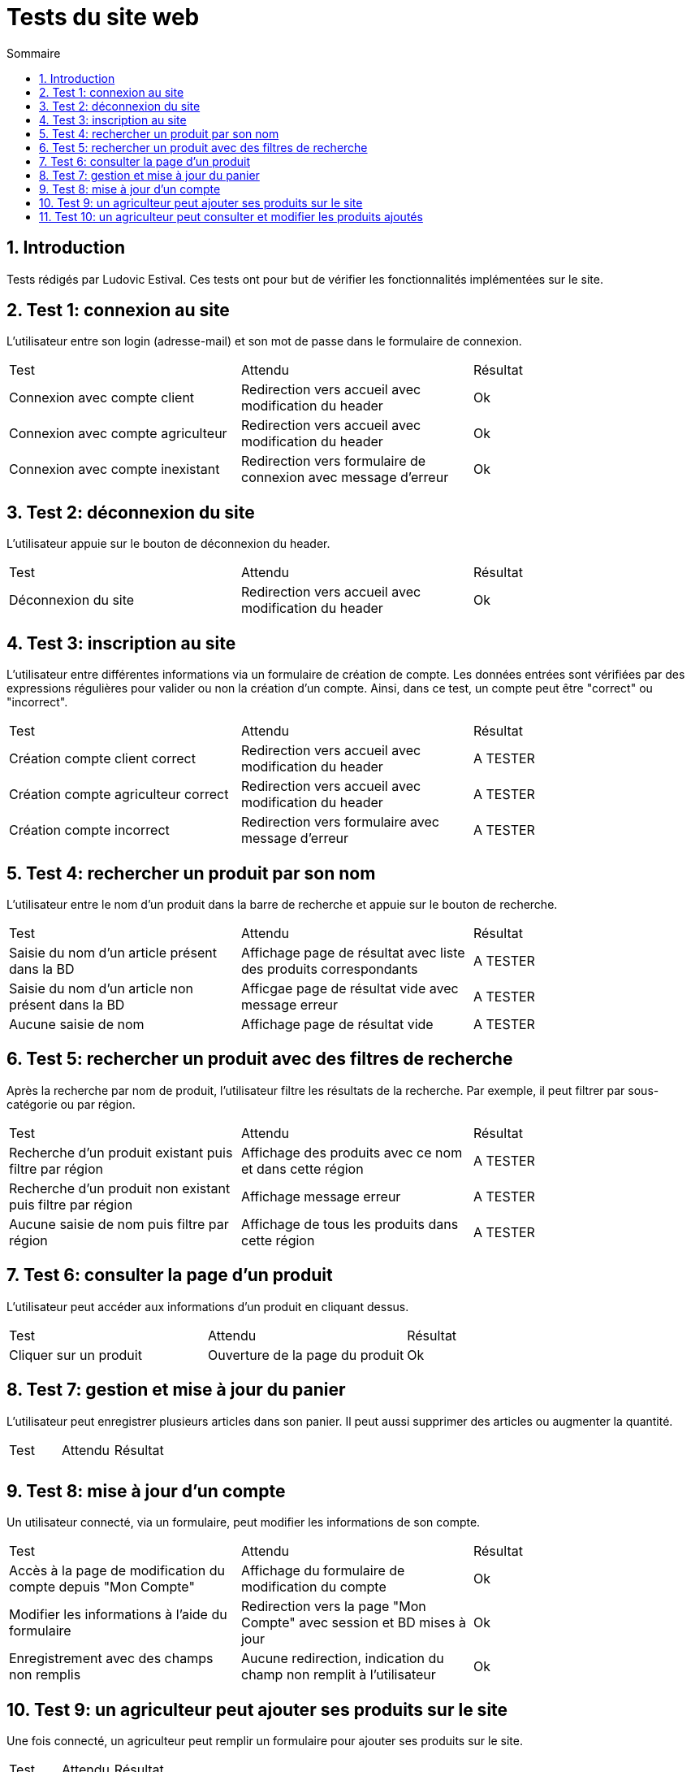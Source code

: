 = Tests du site web
:toc:
:toc-title: Sommaire
:numbered:

== Introduction

Tests rédigés par Ludovic Estival.
Ces tests ont pour but de vérifier les fonctionnalités implémentées sur le site.


== Test 1: connexion au site

L'utilisateur entre son login (adresse-mail) et son mot de passe dans le formulaire de connexion.

|=======
|Test |Attendu |Résultat
|Connexion avec compte client |Redirection vers accueil avec modification du header |Ok
|Connexion avec compte agriculteur |Redirection vers accueil avec modification du header |Ok
|Connexion avec compte inexistant |Redirection vers formulaire de connexion avec message d'erreur |Ok
|=======

== Test 2: déconnexion du site

L'utilisateur appuie sur le bouton de déconnexion du header.

|=======
|Test |Attendu |Résultat
|Déconnexion du site |Redirection vers accueil avec modification du header | Ok
|=======

== Test 3: inscription au site

L'utilisateur entre différentes informations via un formulaire de création de compte.
Les données entrées sont vérifiées par des expressions régulières pour valider ou non la création d'un compte.
Ainsi, dans ce test, un compte peut être "correct" ou "incorrect".

|=======
|Test |Attendu |Résultat
|Création compte client correct |Redirection vers accueil avec modification du header | A TESTER
|Création compte agriculteur correct |Redirection vers accueil avec modification du header | A TESTER
|Création compte incorrect |Redirection vers formulaire avec message d'erreur | A TESTER
|=======

== Test 4: rechercher un produit par son nom

L'utilisateur entre le nom d'un produit dans la barre de recherche et appuie sur le bouton de recherche.

|=======
|Test |Attendu |Résultat
|Saisie du nom d'un article présent dans la BD |Affichage page de résultat avec liste des produits correspondants| A TESTER
|Saisie du nom d'un article non présent dans la BD |Afficgae page de résultat vide avec message erreur| A TESTER
|Aucune saisie de nom |Affichage page de résultat vide| A TESTER
|=======

== Test 5: rechercher un produit avec des filtres de recherche

Après la recherche par nom de produit, l'utilisateur filtre les résultats de la recherche. Par exemple, il peut filtrer par sous-catégorie ou par région.

|=======
|Test |Attendu |Résultat
|Recherche d'un produit existant puis filtre par région |Affichage des produits avec ce nom et dans cette région | A TESTER
|Recherche d'un produit non existant puis filtre par région |Affichage message erreur | A TESTER 
|Aucune saisie de nom puis filtre par région |Affichage de tous les produits dans cette région | A TESTER 
|=======

== Test 6: consulter la page d'un produit

L'utilisateur peut accéder aux informations d'un produit en cliquant dessus.

|=======
|Test |Attendu |Résultat
|Cliquer sur un produit|Ouverture de la page du produit|Ok
|=======

== Test 7: gestion et mise à jour du panier

L'utilisateur peut enregistrer plusieurs articles dans son panier. Il peut aussi supprimer des articles ou augmenter la quantité.

|=======
|Test |Attendu |Résultat
| | |
| | | 
|=======

== Test 8: mise à jour d'un compte

Un utilisateur connecté, via un formulaire, peut modifier les informations de son compte.

|=======
|Test |Attendu |Résultat
|Accès à la page de modification du compte depuis "Mon Compte"|Affichage du formulaire de modification du compte| Ok
|Modifier les informations à l'aide du formulaire |Redirection vers la page "Mon Compte" avec session et BD mises à jour | Ok
|Enregistrement avec des champs non remplis |Aucune redirection, indication du champ non remplit à l'utilisateur | Ok
|=======

== Test 9: un agriculteur peut ajouter ses produits sur le site

Une fois connecté, un agriculteur peut remplir un formulaire pour ajouter ses produits sur le site.

|=======
|Test |Attendu |Résultat
| | |
| | | 
|=======

== Test 10: un agriculteur peut consulter et modifier les produits ajoutés

Un agriculteur connecté peut accéder à la liste de ses produits et les modifier.

|=======
|Test |Attendu |Résultat
| | |
| | | 
|=======
